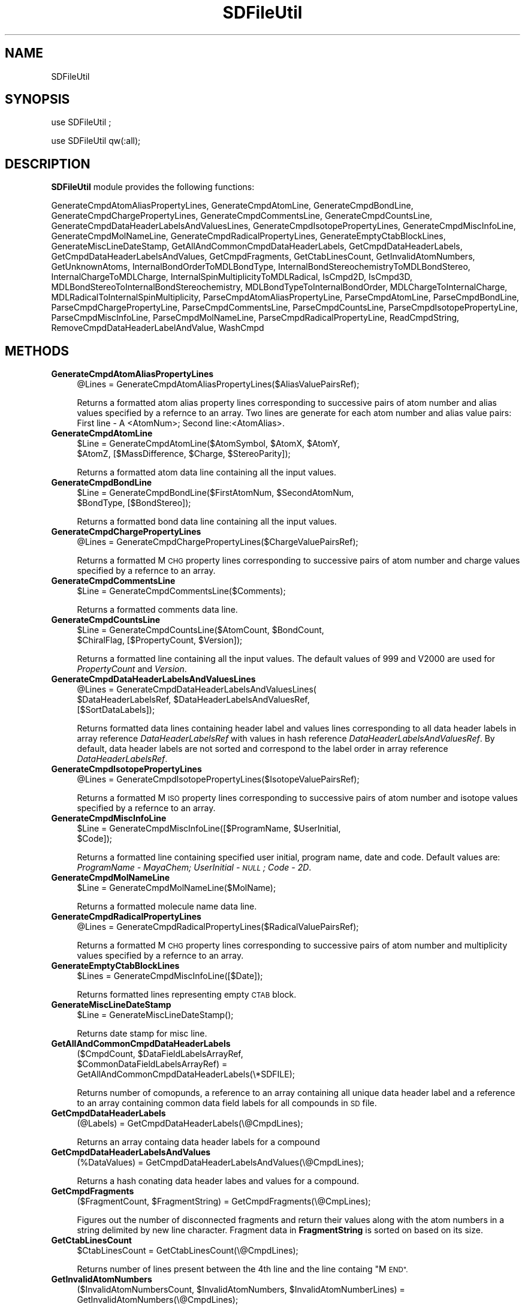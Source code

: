 .\" Automatically generated by Pod::Man 2.28 (Pod::Simple 3.35)
.\"
.\" Standard preamble:
.\" ========================================================================
.de Sp \" Vertical space (when we can't use .PP)
.if t .sp .5v
.if n .sp
..
.de Vb \" Begin verbatim text
.ft CW
.nf
.ne \\$1
..
.de Ve \" End verbatim text
.ft R
.fi
..
.\" Set up some character translations and predefined strings.  \*(-- will
.\" give an unbreakable dash, \*(PI will give pi, \*(L" will give a left
.\" double quote, and \*(R" will give a right double quote.  \*(C+ will
.\" give a nicer C++.  Capital omega is used to do unbreakable dashes and
.\" therefore won't be available.  \*(C` and \*(C' expand to `' in nroff,
.\" nothing in troff, for use with C<>.
.tr \(*W-
.ds C+ C\v'-.1v'\h'-1p'\s-2+\h'-1p'+\s0\v'.1v'\h'-1p'
.ie n \{\
.    ds -- \(*W-
.    ds PI pi
.    if (\n(.H=4u)&(1m=24u) .ds -- \(*W\h'-12u'\(*W\h'-12u'-\" diablo 10 pitch
.    if (\n(.H=4u)&(1m=20u) .ds -- \(*W\h'-12u'\(*W\h'-8u'-\"  diablo 12 pitch
.    ds L" ""
.    ds R" ""
.    ds C` ""
.    ds C' ""
'br\}
.el\{\
.    ds -- \|\(em\|
.    ds PI \(*p
.    ds L" ``
.    ds R" ''
.    ds C`
.    ds C'
'br\}
.\"
.\" Escape single quotes in literal strings from groff's Unicode transform.
.ie \n(.g .ds Aq \(aq
.el       .ds Aq '
.\"
.\" If the F register is turned on, we'll generate index entries on stderr for
.\" titles (.TH), headers (.SH), subsections (.SS), items (.Ip), and index
.\" entries marked with X<> in POD.  Of course, you'll have to process the
.\" output yourself in some meaningful fashion.
.\"
.\" Avoid warning from groff about undefined register 'F'.
.de IX
..
.nr rF 0
.if \n(.g .if rF .nr rF 1
.if (\n(rF:(\n(.g==0)) \{
.    if \nF \{
.        de IX
.        tm Index:\\$1\t\\n%\t"\\$2"
..
.        if !\nF==2 \{
.            nr % 0
.            nr F 2
.        \}
.    \}
.\}
.rr rF
.\"
.\" Accent mark definitions (@(#)ms.acc 1.5 88/02/08 SMI; from UCB 4.2).
.\" Fear.  Run.  Save yourself.  No user-serviceable parts.
.    \" fudge factors for nroff and troff
.if n \{\
.    ds #H 0
.    ds #V .8m
.    ds #F .3m
.    ds #[ \f1
.    ds #] \fP
.\}
.if t \{\
.    ds #H ((1u-(\\\\n(.fu%2u))*.13m)
.    ds #V .6m
.    ds #F 0
.    ds #[ \&
.    ds #] \&
.\}
.    \" simple accents for nroff and troff
.if n \{\
.    ds ' \&
.    ds ` \&
.    ds ^ \&
.    ds , \&
.    ds ~ ~
.    ds /
.\}
.if t \{\
.    ds ' \\k:\h'-(\\n(.wu*8/10-\*(#H)'\'\h"|\\n:u"
.    ds ` \\k:\h'-(\\n(.wu*8/10-\*(#H)'\`\h'|\\n:u'
.    ds ^ \\k:\h'-(\\n(.wu*10/11-\*(#H)'^\h'|\\n:u'
.    ds , \\k:\h'-(\\n(.wu*8/10)',\h'|\\n:u'
.    ds ~ \\k:\h'-(\\n(.wu-\*(#H-.1m)'~\h'|\\n:u'
.    ds / \\k:\h'-(\\n(.wu*8/10-\*(#H)'\z\(sl\h'|\\n:u'
.\}
.    \" troff and (daisy-wheel) nroff accents
.ds : \\k:\h'-(\\n(.wu*8/10-\*(#H+.1m+\*(#F)'\v'-\*(#V'\z.\h'.2m+\*(#F'.\h'|\\n:u'\v'\*(#V'
.ds 8 \h'\*(#H'\(*b\h'-\*(#H'
.ds o \\k:\h'-(\\n(.wu+\w'\(de'u-\*(#H)/2u'\v'-.3n'\*(#[\z\(de\v'.3n'\h'|\\n:u'\*(#]
.ds d- \h'\*(#H'\(pd\h'-\w'~'u'\v'-.25m'\f2\(hy\fP\v'.25m'\h'-\*(#H'
.ds D- D\\k:\h'-\w'D'u'\v'-.11m'\z\(hy\v'.11m'\h'|\\n:u'
.ds th \*(#[\v'.3m'\s+1I\s-1\v'-.3m'\h'-(\w'I'u*2/3)'\s-1o\s+1\*(#]
.ds Th \*(#[\s+2I\s-2\h'-\w'I'u*3/5'\v'-.3m'o\v'.3m'\*(#]
.ds ae a\h'-(\w'a'u*4/10)'e
.ds Ae A\h'-(\w'A'u*4/10)'E
.    \" corrections for vroff
.if v .ds ~ \\k:\h'-(\\n(.wu*9/10-\*(#H)'\s-2\u~\d\s+2\h'|\\n:u'
.if v .ds ^ \\k:\h'-(\\n(.wu*10/11-\*(#H)'\v'-.4m'^\v'.4m'\h'|\\n:u'
.    \" for low resolution devices (crt and lpr)
.if \n(.H>23 .if \n(.V>19 \
\{\
.    ds : e
.    ds 8 ss
.    ds o a
.    ds d- d\h'-1'\(ga
.    ds D- D\h'-1'\(hy
.    ds th \o'bp'
.    ds Th \o'LP'
.    ds ae ae
.    ds Ae AE
.\}
.rm #[ #] #H #V #F C
.\" ========================================================================
.\"
.IX Title "SDFileUtil 1"
.TH SDFileUtil 1 "2018-05-15" "perl v5.22.4" "MayaChemTools"
.\" For nroff, turn off justification.  Always turn off hyphenation; it makes
.\" way too many mistakes in technical documents.
.if n .ad l
.nh
.SH "NAME"
SDFileUtil
.SH "SYNOPSIS"
.IX Header "SYNOPSIS"
use SDFileUtil ;
.PP
use SDFileUtil qw(:all);
.SH "DESCRIPTION"
.IX Header "DESCRIPTION"
\&\fBSDFileUtil\fR module provides the following functions:
.PP
GenerateCmpdAtomAliasPropertyLines, GenerateCmpdAtomLine, GenerateCmpdBondLine,
GenerateCmpdChargePropertyLines, GenerateCmpdCommentsLine, GenerateCmpdCountsLine,
GenerateCmpdDataHeaderLabelsAndValuesLines, GenerateCmpdIsotopePropertyLines,
GenerateCmpdMiscInfoLine, GenerateCmpdMolNameLine,
GenerateCmpdRadicalPropertyLines, GenerateEmptyCtabBlockLines,
GenerateMiscLineDateStamp, GetAllAndCommonCmpdDataHeaderLabels,
GetCmpdDataHeaderLabels, GetCmpdDataHeaderLabelsAndValues, GetCmpdFragments,
GetCtabLinesCount, GetInvalidAtomNumbers, GetUnknownAtoms,
InternalBondOrderToMDLBondType, InternalBondStereochemistryToMDLBondStereo,
InternalChargeToMDLCharge, InternalSpinMultiplicityToMDLRadical, IsCmpd2D,
IsCmpd3D, MDLBondStereoToInternalBondStereochemistry,
MDLBondTypeToInternalBondOrder, MDLChargeToInternalCharge,
MDLRadicalToInternalSpinMultiplicity, ParseCmpdAtomAliasPropertyLine,
ParseCmpdAtomLine, ParseCmpdBondLine, ParseCmpdChargePropertyLine,
ParseCmpdCommentsLine, ParseCmpdCountsLine, ParseCmpdIsotopePropertyLine,
ParseCmpdMiscInfoLine, ParseCmpdMolNameLine, ParseCmpdRadicalPropertyLine,
ReadCmpdString, RemoveCmpdDataHeaderLabelAndValue, WashCmpd
.SH "METHODS"
.IX Header "METHODS"
.IP "\fBGenerateCmpdAtomAliasPropertyLines\fR" 4
.IX Item "GenerateCmpdAtomAliasPropertyLines"
.Vb 1
\&    @Lines = GenerateCmpdAtomAliasPropertyLines($AliasValuePairsRef);
.Ve
.Sp
Returns a formatted atom alias property lines corresponding to successive pairs
of atom number and alias values specified by a refernce to an array. Two lines
are generate for each atom number and alias value pairs: First line \- A  <AtomNum>;
Second line:<AtomAlias>.
.IP "\fBGenerateCmpdAtomLine\fR" 4
.IX Item "GenerateCmpdAtomLine"
.Vb 2
\&    $Line = GenerateCmpdAtomLine($AtomSymbol, $AtomX, $AtomY,
\&            $AtomZ, [$MassDifference, $Charge, $StereoParity]);
.Ve
.Sp
Returns a formatted atom data line containing all the input values.
.IP "\fBGenerateCmpdBondLine\fR" 4
.IX Item "GenerateCmpdBondLine"
.Vb 2
\&    $Line = GenerateCmpdBondLine($FirstAtomNum, $SecondAtomNum,
\&            $BondType, [$BondStereo]);
.Ve
.Sp
Returns a formatted bond data line containing all the input values.
.IP "\fBGenerateCmpdChargePropertyLines\fR" 4
.IX Item "GenerateCmpdChargePropertyLines"
.Vb 1
\&    @Lines = GenerateCmpdChargePropertyLines($ChargeValuePairsRef);
.Ve
.Sp
Returns a formatted M  \s-1CHG\s0 property lines corresponding to successive pairs of
atom number and charge values specified by a refernce to an array.
.IP "\fBGenerateCmpdCommentsLine\fR" 4
.IX Item "GenerateCmpdCommentsLine"
.Vb 1
\&    $Line = GenerateCmpdCommentsLine($Comments);
.Ve
.Sp
Returns a formatted comments data line.
.IP "\fBGenerateCmpdCountsLine\fR" 4
.IX Item "GenerateCmpdCountsLine"
.Vb 2
\&    $Line = GenerateCmpdCountsLine($AtomCount, $BondCount,
\&            $ChiralFlag, [$PropertyCount, $Version]);
.Ve
.Sp
Returns a formatted line containing all the input values. The default values of 999
and  V2000 are used for \fIPropertyCount\fR and \fIVersion\fR.
.IP "\fBGenerateCmpdDataHeaderLabelsAndValuesLines\fR" 4
.IX Item "GenerateCmpdDataHeaderLabelsAndValuesLines"
.Vb 3
\&    @Lines = GenerateCmpdDataHeaderLabelsAndValuesLines(
\&             $DataHeaderLabelsRef, $DataHeaderLabelsAndValuesRef,
\&             [$SortDataLabels]);
.Ve
.Sp
Returns formatted data lines containing header label and values lines corresponding to
all data header labels in array reference \fIDataHeaderLabelsRef\fR with values in hash
reference \fIDataHeaderLabelsAndValuesRef\fR. By default, data header labels are
not sorted and correspond to the label order in array reference \fIDataHeaderLabelsRef\fR.
.IP "\fBGenerateCmpdIsotopePropertyLines\fR" 4
.IX Item "GenerateCmpdIsotopePropertyLines"
.Vb 1
\&    @Lines = GenerateCmpdIsotopePropertyLines($IsotopeValuePairsRef);
.Ve
.Sp
Returns a formatted M \s-1ISO\s0 property lines corresponding to successive pairs of
atom number and isotope values specified by a refernce to an array.
.IP "\fBGenerateCmpdMiscInfoLine\fR" 4
.IX Item "GenerateCmpdMiscInfoLine"
.Vb 2
\&    $Line = GenerateCmpdMiscInfoLine([$ProgramName, $UserInitial,
\&            $Code]);
.Ve
.Sp
Returns a formatted line containing specified user initial, program name, date and code.
Default values are: \fIProgramName \- MayaChem; UserInitial \- \s-1NULL\s0; Code \- 2D\fR.
.IP "\fBGenerateCmpdMolNameLine\fR" 4
.IX Item "GenerateCmpdMolNameLine"
.Vb 1
\&    $Line = GenerateCmpdMolNameLine($MolName);
.Ve
.Sp
Returns a formatted molecule name data line.
.IP "\fBGenerateCmpdRadicalPropertyLines\fR" 4
.IX Item "GenerateCmpdRadicalPropertyLines"
.Vb 1
\&    @Lines = GenerateCmpdRadicalPropertyLines($RadicalValuePairsRef);
.Ve
.Sp
Returns a formatted M  \s-1CHG\s0 property lines corresponding to successive pairs of
atom number and multiplicity values specified by a refernce to an array.
.IP "\fBGenerateEmptyCtabBlockLines\fR" 4
.IX Item "GenerateEmptyCtabBlockLines"
.Vb 1
\&    $Lines = GenerateCmpdMiscInfoLine([$Date]);
.Ve
.Sp
Returns formatted lines representing empty \s-1CTAB\s0 block.
.IP "\fBGenerateMiscLineDateStamp\fR" 4
.IX Item "GenerateMiscLineDateStamp"
.Vb 1
\&    $Line = GenerateMiscLineDateStamp();
.Ve
.Sp
Returns date stamp for misc line.
.IP "\fBGetAllAndCommonCmpdDataHeaderLabels\fR" 4
.IX Item "GetAllAndCommonCmpdDataHeaderLabels"
.Vb 3
\&    ($CmpdCount, $DataFieldLabelsArrayRef,
\&       $CommonDataFieldLabelsArrayRef) =
\&          GetAllAndCommonCmpdDataHeaderLabels(\e*SDFILE);
.Ve
.Sp
Returns number of comopunds, a reference to an array containing all unique data header
label and a reference to an array containing common data field labels for all compounds
in \s-1SD\s0 file.
.IP "\fBGetCmpdDataHeaderLabels\fR" 4
.IX Item "GetCmpdDataHeaderLabels"
.Vb 1
\&    (@Labels) = GetCmpdDataHeaderLabels(\e@CmpdLines);
.Ve
.Sp
Returns an array containg data header labels for a compound
.IP "\fBGetCmpdDataHeaderLabelsAndValues\fR" 4
.IX Item "GetCmpdDataHeaderLabelsAndValues"
.Vb 1
\&    (%DataValues) = GetCmpdDataHeaderLabelsAndValues(\e@CmpdLines);
.Ve
.Sp
Returns a hash conating data header labes and values for a compound.
.IP "\fBGetCmpdFragments\fR" 4
.IX Item "GetCmpdFragments"
.Vb 1
\&    ($FragmentCount, $FragmentString) = GetCmpdFragments(\e@CmpLines);
.Ve
.Sp
Figures out the number of disconnected fragments and return their values along
with the atom numbers in a string delimited by new line character. Fragment data
in \fBFragmentString\fR is sorted on based on its size.
.IP "\fBGetCtabLinesCount\fR" 4
.IX Item "GetCtabLinesCount"
.Vb 1
\&    $CtabLinesCount = GetCtabLinesCount(\e@CmpdLines);
.Ve
.Sp
Returns number of lines present between the 4th line and the line containg \*(L"M \s-1END\*(R".\s0
.IP "\fBGetInvalidAtomNumbers\fR" 4
.IX Item "GetInvalidAtomNumbers"
.Vb 2
\&    ($InvalidAtomNumbersCount, $InvalidAtomNumbers, $InvalidAtomNumberLines) =
\&       GetInvalidAtomNumbers(\e@CmpdLines);
.Ve
.Sp
Returns a list of values containing information about invalid atom numbers present
in block or atom property lines.
.IP "\fBGetUnknownAtoms\fR" 4
.IX Item "GetUnknownAtoms"
.Vb 2
\&    ($UnknownAtomCount, $UnknownAtoms, $UnknownAtomLines) =
\&       GetUnknownAtoms(\e@CmpdLines);
.Ve
.Sp
Returns a list of values containing information about atoms which contain special element
symbols not present in the periodic table.
.IP "\fBInternalBondOrderToMDLBondType\fR" 4
.IX Item "InternalBondOrderToMDLBondType"
.Vb 1
\&    $MDLBondType = InternalBondOrderToMDLBondType($InternalBondOrder);
.Ve
.Sp
Returns value of \fIMDLBondType\fR corresponding to \fIInternalBondOrder\fR.
.Sp
.Vb 1
\&    InternalBondOrder  MDLBondType
\&
\&     1                  1
\&     2                  2
\&     3                  3
\&     1.5                4
.Ve
.IP "\fBInternalBondStereochemistryToMDLBondStereo\fR" 4
.IX Item "InternalBondStereochemistryToMDLBondStereo"
.Vb 2
\&    $MDLBondStereo = InternalBondStereochemistryToMDLBondStereo(
\&                     $InternalBondStereo);
.Ve
.Sp
Returns value of \fIMDLBondStereo\fR corresponding to \fIInternalBondStereo\fR using following
mapping:
.Sp
.Vb 1
\&    InternalBondStereo  MDLBondStereo
\&
\&     Up          1
\&     UpOrDown    4
\&     Down        6
\&     CisOrTrans  3
\&     Other       0
.Ve
.IP "\fBInternalChargeToMDLCharge\fR" 4
.IX Item "InternalChargeToMDLCharge"
.Vb 1
\&    $MDLCharge = InternalChargeToMDLCharge($InternalCharge);
.Ve
.Sp
Returns value of \fIMDLCharge\fR corresponding to \fIInternalCharge\fR using following
mapping:
.Sp
.Vb 1
\&    InternalCharge  MDLCharge
\&
\&     3               1
\&     2               2
\&     1               3
\&    \-1              5
\&    \-2              6
\&    \-3              7
.Ve
.IP "\fBInternalSpinMultiplicityToMDLRadical\fR" 4
.IX Item "InternalSpinMultiplicityToMDLRadical"
.Vb 2
\&    $MDLRadical = InternalSpinMultiplicityToMDLRadical(
\&                  $InternalSpinMultiplicity);
.Ve
.Sp
Returns value of \fIMDLRadical\fR corresponding to \fIInternalSpinMultiplicity\fR. These
value are equivalent.
.IP "\fBMDLBondStereoToInternalBondType\fR" 4
.IX Item "MDLBondStereoToInternalBondType"
.Vb 1
\&    $InternalBondType = MDLBondStereoToInternalBondType($MDLBondStereo);
.Ve
.Sp
Returns value of \fIInternalBondType\fR corresponding to \fIMDLBondStereo\fR using
mapping shown for \fBInternalBondTypeToMDLBondStereo\fR function.
.IP "\fBIsCmpd2D\fR" 4
.IX Item "IsCmpd2D"
.Vb 1
\&    $Status = IsCmpd2D();
.Ve
.Sp
Returns 1 or 0 based on whether z\-coordinate of any atom is non-zero.
.IP "\fBIsCmpd3D\fR" 4
.IX Item "IsCmpd3D"
.Vb 1
\&    $Status = IsCmpd3D();
.Ve
.Sp
Returns 1 or 0 based on whether z\-coordinate of any atom is non-zero.
.IP "\fBMDLBondStereoToInternalBondStereochemistry\fR" 4
.IX Item "MDLBondStereoToInternalBondStereochemistry"
.Vb 2
\&    $InternalBondStereo = MDLBondStereoToInternalBondStereochemistry(
\&                          $MDLBondStereo);
.Ve
.Sp
Returns value of \fIInternalBondStereo\fR corresponding to \fIMDLBondStereo\fR using
mapping shown for \fBInternalBondStereochemistryToMDLBondStereo\fR function.
.IP "\fBMDLBondTypeToInternalBondOrder\fR" 4
.IX Item "MDLBondTypeToInternalBondOrder"
.Vb 1
\&    $InternalBondOrder = MDLBondTypeToInternalBondOrder($MDLBondType);
.Ve
.Sp
Returns value of \fIInternalBondOrder\fR corresponding to \fIMDLBondType\fR using
mapping shown for \fBInternalBondOrderToMDLBondType\fR function.
.IP "\fBMDLChargeToInternalCharge\fR" 4
.IX Item "MDLChargeToInternalCharge"
.Vb 1
\&    $InternalCharge = MDLChargeToInternalCharge($MDLCharge);
.Ve
.Sp
Returns value of \fI\f(CI$InternalCharge\fI\fR corresponding to \fIMDLCharge\fR using
mapping shown for \fBInternalChargeToMDLCharge\fR function.
.IP "\fBMDLRadicalToInternalSpinMultiplicity\fR" 4
.IX Item "MDLRadicalToInternalSpinMultiplicity"
.Vb 2
\&    $InternalSpinMultiplicity = MDLRadicalToInternalSpinMultiplicity(
\&                                $MDLRadical);
.Ve
.Sp
Returns value of \fIInternalSpinMultiplicity\fR corresponding to \fIMDLRadical\fR. These
value are equivalent.
.IP "\fBParseCmpdAtomAliasPropertyLine\fR" 4
.IX Item "ParseCmpdAtomAliasPropertyLine"
.Vb 2
\&    @AtomNumAndValuePairs = ParseCmpdAtomAliasPropertyLine(
\&                            $CurrentLine, $NexLine);
.Ve
.Sp
Parses atom alias propery lines in \s-1CTAB\s0 generic properties block and returns an array
with successive pairs of values corresponding to atom number and its alias.
.IP "\fBParseCmpdAtomLine\fR" 4
.IX Item "ParseCmpdAtomLine"
.Vb 2
\&    ($AtomSymbol, $AtomX, $AtomY, $AtomZ, $MassDifference, $Charge,
\&       $StereoParity) = ParseCmpdAtomLine($AtomDataLine);
.Ve
.Sp
Parses compound data line containing atom information and returns a list
of values.
.IP "\fBParseCmpdBondLine\fR" 4
.IX Item "ParseCmpdBondLine"
.Vb 2
\&    ($FirstAtomNum, $SecondAtomNum, $BondType) =
\&       ParseCmpdBondLine($BondDataLine);
.Ve
.Sp
Parses compound data line containing bond information and returns a list of
values.
.IP "\fBParseCmpdCommentsLine\fR" 4
.IX Item "ParseCmpdCommentsLine"
.Vb 1
\&    $Comments = ParseCmpdCommentsLine($CommentsDataLine);
.Ve
.Sp
Returns the comment string.
.IP "\fBParseCmpdChargePropertyLine\fR" 4
.IX Item "ParseCmpdChargePropertyLine"
.Vb 2
\&    @AtomNumAndValuePairs = ParseCmpdChargePropertyLine(
\&                            $ChargeDataLine);
.Ve
.Sp
Parses charge propery line in \s-1CTAB\s0 generic properties block and returns an array
with successive pairs of values corresponding to atom number and its charge.
.IP "\fBParseCmpdCountsLine\fR" 4
.IX Item "ParseCmpdCountsLine"
.Vb 2
\&    ($AtomCount, $BondCount, $ChiralFlag, $PropertyCount, $Version) =
\&       ParseCmpdCountsLine(\e@CountDataLines);
.Ve
.Sp
Returns a list of values containing count information.
.IP "\fBParseCmpdMiscInfoLine\fR" 4
.IX Item "ParseCmpdMiscInfoLine"
.Vb 2
\&    ($UserInitial, $ProgramName, $Date, $Code, $ScalingFactor1, $ScalingFactor2,
\&       $Energy, $RegistryNum) =  ParseCmpdMiscInfoLine($Line);
.Ve
.Sp
Returns a list of values containing miscellaneous information.
.IP "\fBParseCmpdIsotopePropertyLine\fR" 4
.IX Item "ParseCmpdIsotopePropertyLine"
.Vb 2
\&    @AtomNumAndValuePairs = ParseCmpdIsotopePropertyLine(
\&                            $IsotopeDataLine);
.Ve
.Sp
Parses isotopic propery line in \s-1CTAB\s0 generic properties block and returns an array
with successive pairs of values corresponding to atom number and absolute mass of
atom isotope.
.IP "\fBParseCmpdMolNameLine\fR" 4
.IX Item "ParseCmpdMolNameLine"
.Vb 1
\&    $MolName = ParseCmpdMolNameLine($Line);
.Ve
.Sp
Returns a string containing molecule name.
.IP "\fBParseCmpdRadicalPropertyLine\fR" 4
.IX Item "ParseCmpdRadicalPropertyLine"
.Vb 2
\&    @AtomNumAndValuePairs = ParseCmpdRadicalPropertyLine(
\&                            $RadicalDataLine);
.Ve
.Sp
Parses radical propery line in \s-1CTAB\s0 generic properties block and returns an array
with successive pairs of values corresponding to atom number and radical number
value.
.IP "\fBRemoveCmpdDataHeaderLabelAndValue\fR" 4
.IX Item "RemoveCmpdDataHeaderLabelAndValue"
.Vb 2
\&    $NewCmpdString = RemoveCmpdDataHeaderLabelAndValue($CmpdString,
\&                                                       $DataHeaderLabel);
.Ve
.Sp
Returns a \fBNewCmpdString\fR after removing  \fIDataHeaderLabel\fR along with its
value from \fICmpdString\fR.
.IP "\fBReadCmpdString\fR" 4
.IX Item "ReadCmpdString"
.Vb 1
\&    $CmpdString = ReadCmpdString(\e*SDFILEHANDLE);
.Ve
.Sp
Returns a string containing all the data lines for the next available compound
in an already open file indicated by \s-1SDFILEHANDLE. A NULL\s0 string is returned
on \s-1EOF.\s0
.IP "\fBWashCmpd\fR" 4
.IX Item "WashCmpd"
.Vb 2
\&    ($FragmentCount, $Fragments, $WashedCmpdString) = 
\&       WashCmpd(\e@CmpdLines);
.Ve
.Sp
Figures out the number of disconnected fragments and return their values along
with the atom numbers in a string delimited by new line character. Fragment data
in \fBFragmentString\fR is sorted on based on its size.
.SH "AUTHOR"
.IX Header "AUTHOR"
Manish Sud <msud@san.rr.com>
.SH "SEE ALSO"
.IX Header "SEE ALSO"
TextUtil.pm
.SH "COPYRIGHT"
.IX Header "COPYRIGHT"
Copyright (C) 2018 Manish Sud. All rights reserved.
.PP
This file is part of MayaChemTools.
.PP
MayaChemTools is free software; you can redistribute it and/or modify it under
the terms of the \s-1GNU\s0 Lesser General Public License as published by the Free
Software Foundation; either version 3 of the License, or (at your option)
any later version.
